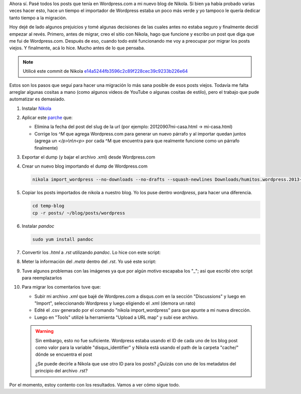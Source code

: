.. link: 
.. description: 
.. tags: wordpress, nikola, blog, migración
.. date: 2013/09/09 02:19:08
.. title: Migrar post de Wordpress.com a Nikola
.. slug: migrar-post-de-wordpresscom-a-nikola

Ahora sí. Pasé todos los posts que tenía en Wordpress.com a mi nuevo
blog de Nikola. Si bien ya había probado varias veces hacer esto, hace
un tiempo el importador de Wordpress estaba un poco más verde y yo
tampoco le quería dedicar tanto tiempo a la migración.

Hoy dejé de lado algunos prejuicios y tomé algunas decisiones de las
cuales antes no estaba seguro y finalmente decidí empezar al
revés. Primero, antes de migrar, creo el sitio con Nikola, hago que
funcione y escribo un post que diga que me fui de
Wordpress.com. Después de eso, cuando todo esté funcionando me voy a
preocupar por migrar los posts viejos. Y finalmente, acá lo
hice. Mucho antes de lo que pensaba.

.. note::

   Utilicé este commit de Nikola
   `e14a5244fb3596c2c89f228cec39c9233b226e64
   <https://github.com/ralsina/nikola/tree/e14a5244fb3596c2c89f228cec39c9233b226e64>`_

Estos son los pasos que seguí para hacer una migración lo más sana
posible de esos posts viejos. Todavía me falta arreglar algunas
cositas a mano (como algunos videos de YouTube o algunas cositas de
estilo), pero el trabajo que pude automatizar es demasiado.

#. Instalar Nikola_

#. Aplicar este `parche`_ que:

   - Elimina la fecha del post del slug de la url (por ejemplo:
     20120907mi-casa.html -> mi-casa.html)

   - Corrige los `^M` que agrega Wordpress.com para generar un nuevo
     párrafo y al importar quedan juntos (agrega un `</p>\\n\\n<p>` por
     cada ^M que encuentra para que realmente funcione como un
     párrafo finalmente)

   .. listing:: import_wordpress.py.diff diff

#. Exportar el dump (y bajar el archivo .xml) desde Wordpress.com

#. Crear un nuevo blog importando el dump de Wordpress.com

   .. code:: bash

      nikola import_wordpress --no-downloads --no-drafts --squash-newlines Downloads/humitos.wordpress.2013-09-09.xml temp-blog

#. Copiar los posts importados de nikola a nuestro blog. Yo los puse
   dentro `wordpress`, para hacer una diferencia.

   .. code:: bash

      cd temp-blog
      cp -r posts/ ~/blog/posts/wordpress

#. Instalar `pandoc`

   .. code:: bash

      sudo yum install pandoc

#. Convertir los `.html` a `.rst` utilizando *pandoc*. Lo hice con este script:

   .. listing:: migrate_with_pandoc.sh bash

#. Meter la información del `.meta` dentro del `.rst`. Yo usé este script:

   .. listing:: migrate_meta.py python

#. Tuve algunos problemas con las imágenes ya que por algún motivo
   escapaba los "_"; así que escribí otro script para reemplazarlos

   .. listing:: replace_bars.py python

#. Para migrar los comentarios tuve que:

   - Subir mi archivo `.xml` que bajé de Wordpres.com a disqus.com en
     la sección "Discussions" y luego en "Import", seleccionando
     Wordpress y luego eligiendo el .xml (demora un rato)

   - Edité el .csv generado por el comando "nikola import_wordpress"
     para que apunte a mi nueva dirección.

   - Luego en "Tools" utilizé la herramienta "Upload a URL map" y subí
     ese archivo.

   .. warning::

      Sin embargo, esto no fue suficiente. Wordpress estaba usando el
      ID de cada uno de los blog post como valor para la variable
      "disqus_identifier" y Nikola está usando el path de la carpeta
      "cache/" dónde se encuentra el post

      ¿Se puede decirle a Nikola que use otro ID para los posts?
      ¿Quizás con uno de los metadatos del principio del archivo .rst?

Por el momento, estoy contento con los resultados. Vamos a ver cómo sigue todo.

.. _parche: import_wordpress.py.diff
.. _Nikola: http://getnikola.com

